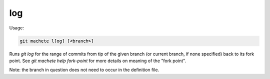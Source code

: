 .. _log:

log
---
Usage:

.. code-block:: shell

    git machete l[og] [<branch>]

Runs `git log` for the range of commits from tip of the given branch (or current branch, if none specified) back to its fork point.
See `git machete help fork-point` for more details on meaning of the "fork point".

Note: the branch in question does not need to occur in the definition file.
